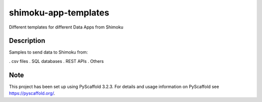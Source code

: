 =====================
shimoku-app-templates
=====================


Different templates for different Data Apps from Shimoku


Description
===========

Samples to send data to Shimoku from:

. csv files
. SQL databases
. REST APIs
. Others

Note
====

This project has been set up using PyScaffold 3.2.3. For details and usage
information on PyScaffold see https://pyscaffold.org/.
